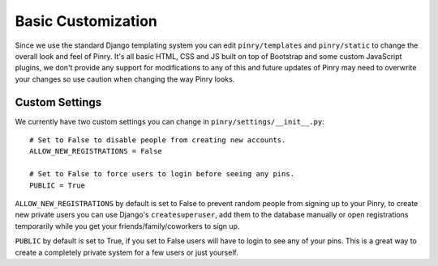 Basic Customization
===================


Since we use the standard Django templating system you can edit
``pinry/templates`` and ``pinry/static`` to change the overall look and feel of
Pinry. It's all basic HTML, CSS and JS built on top of Bootstrap and some custom
JavaScript plugins, we don't provide any support for modifications to any of
this and future updates of Pinry may need to overwrite your changes so use
caution when changing the way Pinry looks.


Custom Settings
---------------

We currently have two custom settings you can change in
``pinry/settings/__init__.py``::

  # Set to False to disable people from creating new accounts.
  ALLOW_NEW_REGISTRATIONS = False

  # Set to False to force users to login before seeing any pins. 
  PUBLIC = True

``ALLOW_NEW_REGISTRATIONS`` by default is set to False to prevent random people
from signing up to your Pinry, to create new private users you can use Django's
``createsuperuser``, add them to the database manually or open registrations
temporarily while you get your friends/family/coworkers to sign up.

``PUBLIC`` by default is set to True, if you set to False users will have to
login to see any of your pins. This is a great way to create a completely
private system for a few users or just yourself.


